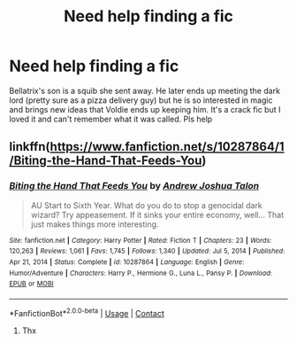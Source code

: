 #+TITLE: Need help finding a fic

* Need help finding a fic
:PROPERTIES:
:Author: Hollow662
:Score: 9
:DateUnix: 1610161912.0
:DateShort: 2021-Jan-09
:FlairText: What's That Fic?
:END:
Bellatrix's son is a squib she sent away. He later ends up meeting the dark lord (pretty sure as a pizza delivery guy) but he is so interested in magic and brings new ideas that Voldie ends up keeping him. It's a crack fic but I loved it and can't remember what it was called. Pls help


** linkffn([[https://www.fanfiction.net/s/10287864/1/Biting-the-Hand-That-Feeds-You]])
:PROPERTIES:
:Author: davidwelch158
:Score: 1
:DateUnix: 1610164398.0
:DateShort: 2021-Jan-09
:END:

*** [[https://www.fanfiction.net/s/10287864/1/][*/Biting the Hand That Feeds You/*]] by [[https://www.fanfiction.net/u/6754/Andrew-Joshua-Talon][/Andrew Joshua Talon/]]

#+begin_quote
  AU Start to Sixth Year. What do you do to stop a genocidal dark wizard? Try appeasement. If it sinks your entire economy, well... That just makes things more interesting.
#+end_quote

^{/Site/:} ^{fanfiction.net} ^{*|*} ^{/Category/:} ^{Harry} ^{Potter} ^{*|*} ^{/Rated/:} ^{Fiction} ^{T} ^{*|*} ^{/Chapters/:} ^{23} ^{*|*} ^{/Words/:} ^{120,263} ^{*|*} ^{/Reviews/:} ^{1,061} ^{*|*} ^{/Favs/:} ^{1,745} ^{*|*} ^{/Follows/:} ^{1,340} ^{*|*} ^{/Updated/:} ^{Jul} ^{5,} ^{2014} ^{*|*} ^{/Published/:} ^{Apr} ^{21,} ^{2014} ^{*|*} ^{/Status/:} ^{Complete} ^{*|*} ^{/id/:} ^{10287864} ^{*|*} ^{/Language/:} ^{English} ^{*|*} ^{/Genre/:} ^{Humor/Adventure} ^{*|*} ^{/Characters/:} ^{Harry} ^{P.,} ^{Hermione} ^{G.,} ^{Luna} ^{L.,} ^{Pansy} ^{P.} ^{*|*} ^{/Download/:} ^{[[http://www.ff2ebook.com/old/ffn-bot/index.php?id=10287864&source=ff&filetype=epub][EPUB]]} ^{or} ^{[[http://www.ff2ebook.com/old/ffn-bot/index.php?id=10287864&source=ff&filetype=mobi][MOBI]]}

--------------

*FanfictionBot*^{2.0.0-beta} | [[https://github.com/FanfictionBot/reddit-ffn-bot/wiki/Usage][Usage]] | [[https://www.reddit.com/message/compose?to=tusing][Contact]]
:PROPERTIES:
:Author: FanfictionBot
:Score: 1
:DateUnix: 1610164432.0
:DateShort: 2021-Jan-09
:END:

**** Thx
:PROPERTIES:
:Author: Hollow662
:Score: 1
:DateUnix: 1610215422.0
:DateShort: 2021-Jan-09
:END:
